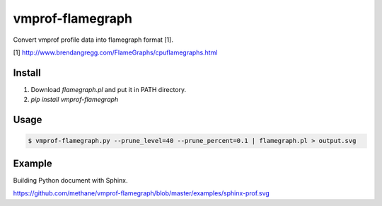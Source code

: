 vmprof-flamegraph
=================

Convert vmprof profile data into flamegraph format [1].

[1] http://www.brendangregg.com/FlameGraphs/cpuflamegraphs.html


Install
--------

1. Download `flamegraph.pl` and put it in PATH directory.
2. `pip install vmprof-flamegraph`


Usage
-----

.. code-block::

   $ vmprof-flamegraph.py --prune_level=40 --prune_percent=0.1 | flamegraph.pl > output.svg


Example
--------

Building Python document with Sphinx.

https://github.com/methane/vmprof-flamegraph/blob/master/examples/sphinx-prof.svg
